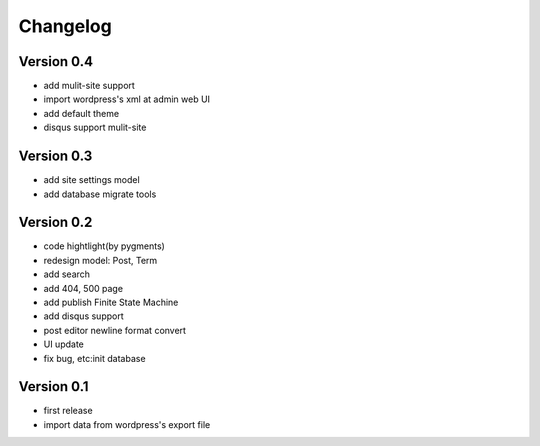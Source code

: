 Changelog
=========

Version 0.4
-----------
- add mulit-site support
- import wordpress's xml at admin web UI
- add default theme
- disqus support mulit-site

Version 0.3
-----------
- add site settings model
- add database migrate tools

Version 0.2
-----------
- code hightlight(by pygments)
- redesign model: Post, Term
- add search
- add 404, 500 page
- add publish Finite State Machine
- add disqus support
- post editor newline format convert
- UI update
- fix bug, etc:init database

Version 0.1
-----------
- first release
- import data from wordpress's export file
